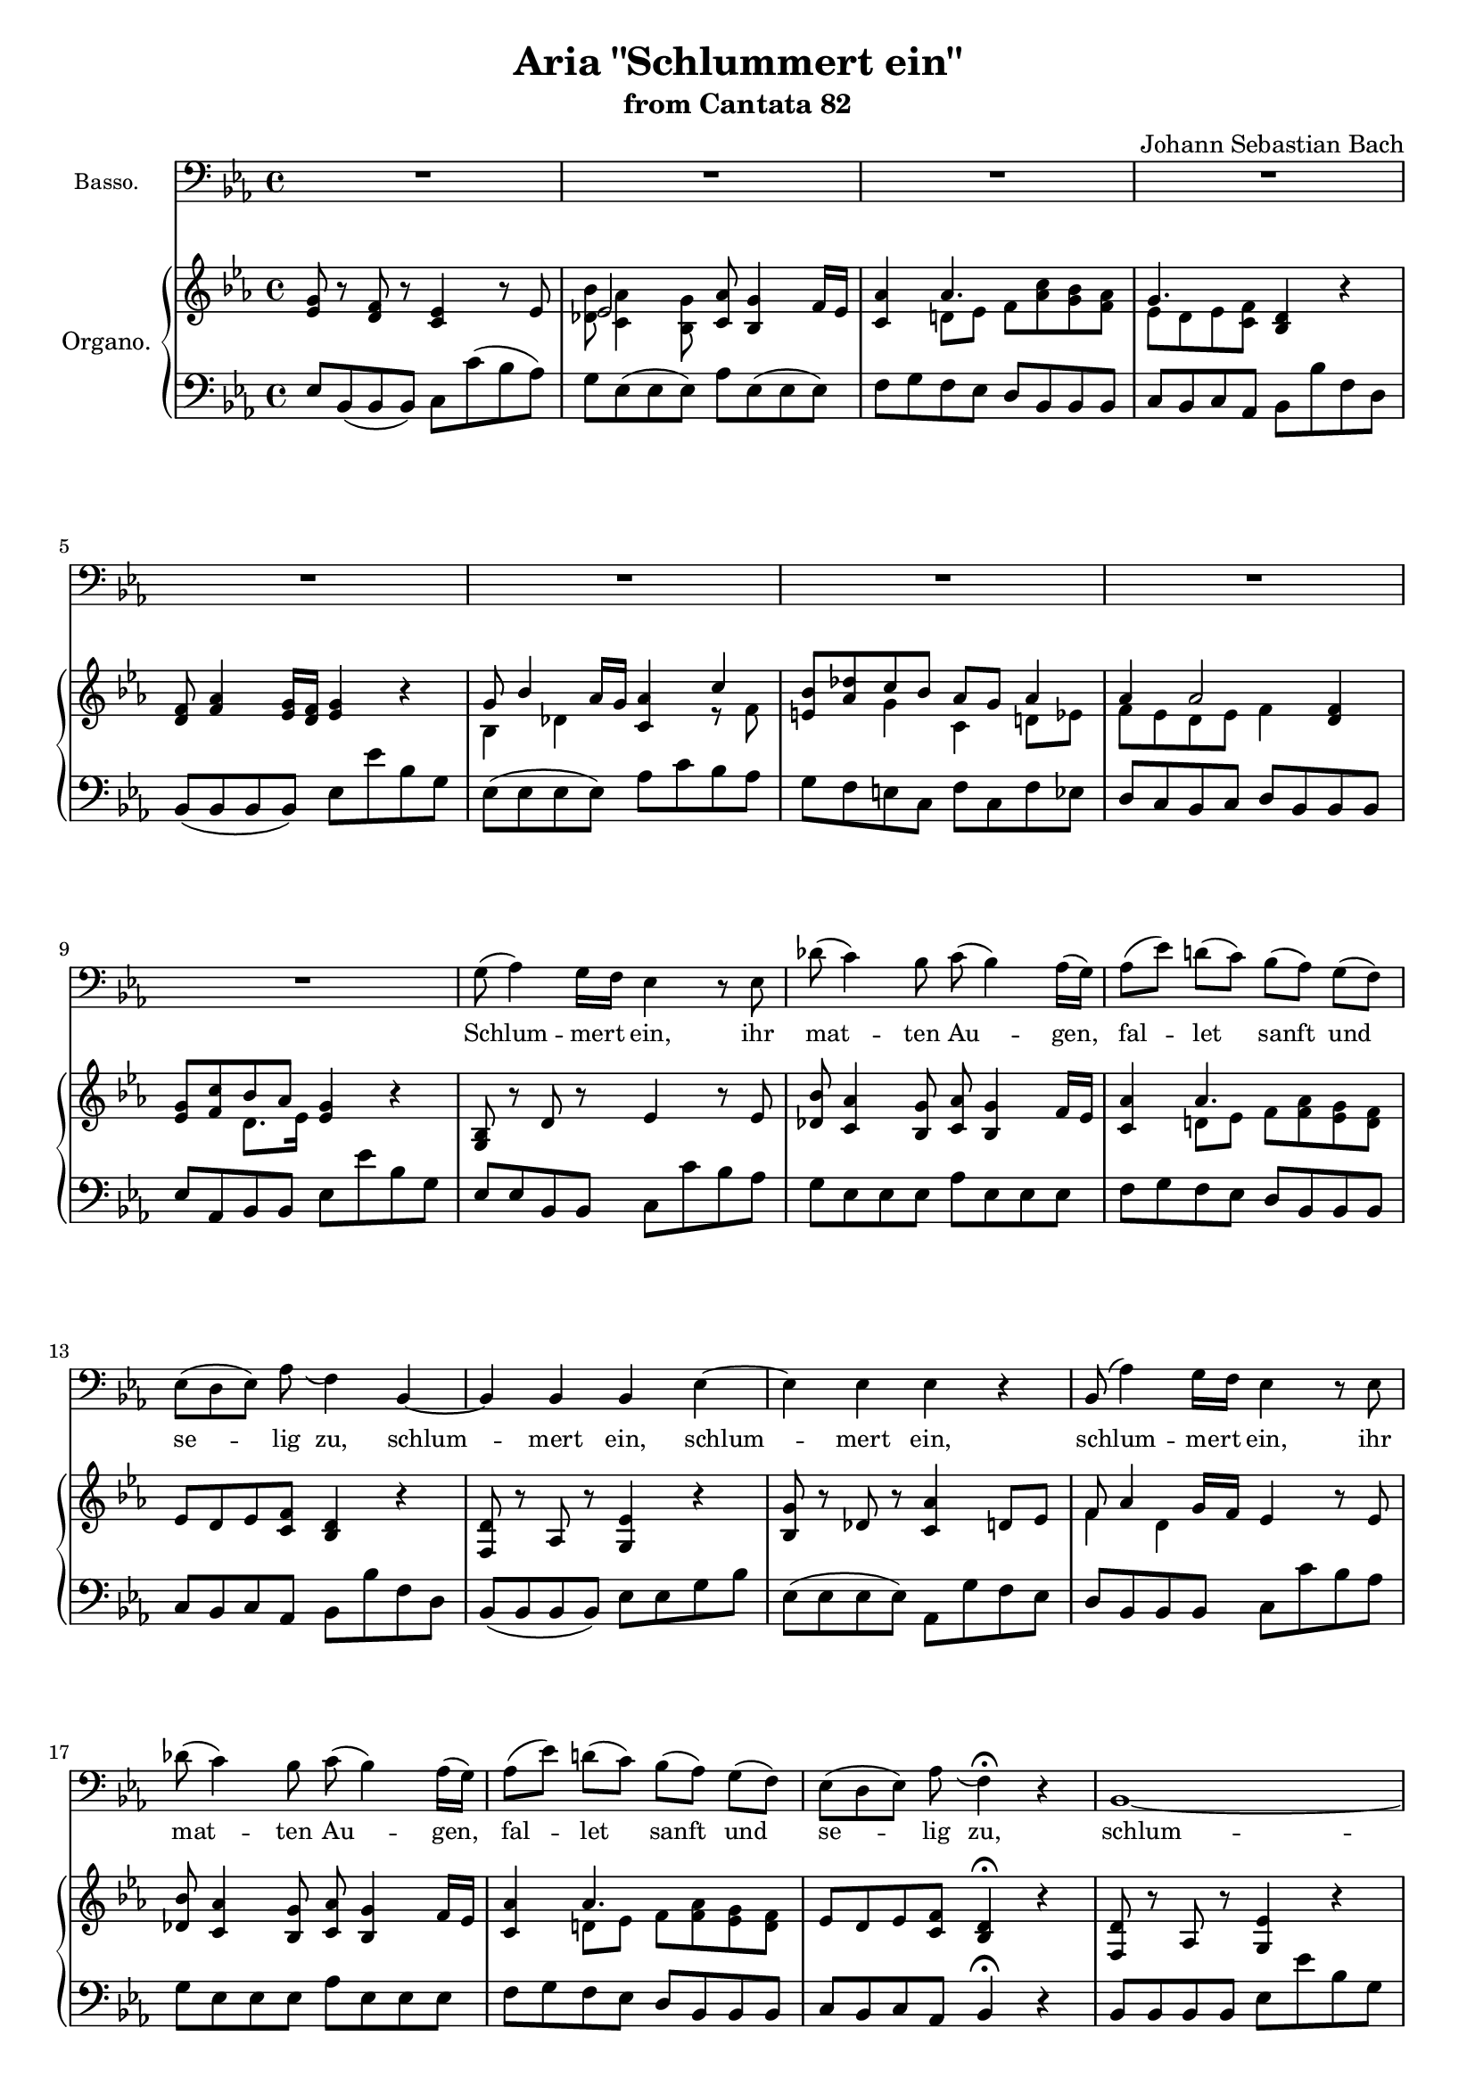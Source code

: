 \version "2.12.0"
% #(set-global-staff-size 16)
\paper {
  ragged-last-bottom = ##f
}

\header {
  title = "Aria \"Schlummert ein\""
  subtitle = "from Cantata 82"
  composer = "Johann Sebastian Bach"
}

global = {
  \key es \major
  \time 4/4
  #(set-accidental-style 'modern)
  \set beatLength = #(ly:make-moment 1 2)
  \set Score.skipBars = ##t
}

apup = #(define-music-function (parser location note) (ly:music?)
#{
  \once \override Slur #'extra-offset = #'(-.6 . 1)
  \once \override Slur #'rotation = #'(-10 0 0)
  \hideNotes \appoggiatura $note \unHideNotes 
#})

violinoOne = \relative c'' {
  \global
  g8( as4) g16 f es4 r8 es |
  des'( c4) bes8 c( bes4) as16 g |
  as8( es') d( c) bes( as) g( f) |
  es( d) es( as) \apup g4 f4  r |
  % bar 5
  f8( as4) g16 f g4 r |
  bes,8( des4) c16 bes c4 r8 f |
  e( des') c( bes) \apup bes4 as8( g) as4~ |
  as8 (es d\trill c) bes( d f as) |
  g( f) d( es) es2~ |
  % bar 10
  es4 d es2~ |
  es1 |
  c4 as'2 d,4 |
  es4. f8 d4 r |
  d'8(\p f4) es16 d es8( c) bes( as) |
  % bar 15
  g( bes4) as16 g as8 c( d es) |
  f( as,4) g16 f es4 r8 es |
  des'( c4) bes8 c( bes4) as16 g |
  as8( es') d( c) bes( as) g( f) |
  es( d) es( as) \apup g4 f4\fermata  r |
  % bar 20
  f8( as4) g16 f g4 r |
  bes,8( des4) c16 bes c4 r8 f |
  e( des') c( bes) as(\trill g) as4~ |
  as8 es( d c) bes( d f as) |
  g( f) d( es) es( des) r des |
  % bar 25
  des( c) r c c( bes)\fermata r4 |
  R1 |
  R1 |
  g'8(\f as4) g16 f es4 r8 es |
  des'( c4) bes8 c( bes4) as16 g |
  % bar 30
  as8( es') d( c) bes( as) g( f) |
  es( d) es( as) \apup g4 f4  r |
  f8( as4) g16 f g4 r |
  bes,8( des4) c16 bes c4 r8 f |
  e( des') c( bes) as( g) as4~ |
  % bar 35
  as8 (es d c) bes( d f as) |
  g( f) d( es) es2\fermata | % FINE.
  R1*12 |
  g8(\p as4) g16 f es4 r8 es |
  % bar 50
  des'( c4) bes8 c( bes4) as16 g |
  as8( es') d( c) bes( as) g( f) |
  es( d) es( as) \apup g4 f4  r |
  f8( as4) g16 f g8 es( d c) |
  bes( des4) c16 bes c8 c'( d es) |
  % bar 55
  f( as,4) g16 f es4 r8 es |
  des'( c4) bes8 c( bes4) as16 g |
  as8( es') d( c) bes( as) g( f) |
  es( d) es( as) \apup g4 f4\fermata  r |
  f8( as4) g16 f g4 r |
  % bar 60
  bes,8( des4) c16 bes c4 r8 f |
  e( des') c( bes) as( g) as4~ |
  as8 es( d c) bes( d f as) |
  g( f) d( es) es( des) r des |
  des( c) r c c( bes)\fermata r4 |
  % bar 65
  R1 |
  r2 bes16(\pp c des4) c16( bes) |
  c8 c'16( bes as[ g f es]) d( es f4) es16( d) |
  es4 r r2 |
  R1*4 |
  % bar 73
  r2 c'16(\pp des es4) des16( c) |
  des4 r g,16( as bes4) as16( g) |
  % bar 75
  as2~ as8 des16(\f c bes[ as g f]) |
  e'8( f) f,( bes) as( g) e( f) |
  f\p as c4~ c8 bes( g as) |
  bes2~ bes8 as( e f) |
  g2~ g8 f f'( es) |
  % bar 80
  d( es) f4~ f8 b,( c d) |
  g, r r4 r2 |
  r g16(\p as bes4) as16( g) |
  as4 r d,16( es f4) es16( d) |
  es1~\pp |
  % bar 85
  es8( des) des( c) c2 |
  \bar "|."
}

violinoTwo = \relative c' {
  \global
  es4 d es2~ |
  es1 |
  c4 as'~ as8 c( bes as) |
  g4. f8 \apup es4 d4 r |
  % bar 5
  d8( f4) es16 d es4 r |
  g,8( bes4) as16 g as2 |
  bes4 c~ c d8( es) |
  f1 |
  es8 c bes bes bes2~ |
  % bar 10
  bes4 as g4. as8 |
  bes8( c4) des8 c( es) g4~ |
  g8 c,( d es) f2 |
  c bes4 r |
  f'8(\p as4) g16 f g8( as) g( f) |
  % bar 15
  es8( des4) c16 bes c8 es( f g) |
  as( f4) es16 d es2~ |
  es1 |
  c4 as'~ as8 c( bes as) |
  g4. f8 \apup es4 d4\fermata r |
  % bar 20
  d8( f4) es16 d es4 r |
  g,8( bes4) as16 g as2 |
  bes4 c~ c d8( es) |
  f1 |
  es8 c bes bes bes4 r8 bes |
  % bar 25
  bes( as) r as as( g)\fermata r4 |
  R1 |
  R1 |
  es'4\f d es2~ |
  es1 |
  % bar 30
  c4 as'~ as8 c( bes as) |
  g4. f8 \apup es4 d4 r |
  d8( f4) es16 d es4 r |
  g,8( bes4) as16 g as2 |
  bes4 c~ c d8( es) |
  % bar 35
  f1 |
  es8 c bes bes bes2\fermata |
  R1*12 |
  es4\p d es2~ |
  % bar 50
  es1 |
  c4 as'~ as8 c( bes as) |
  g4. f8 \apup es4 d4 r |
  d8( f4) es16 d es8( c) bes( as) |
  g( bes4) as16 g as8 es'( f g) |
  % bar 55
  as( f4) es16 d es2~ |
  es1 |
  c4 as'~ as8 c( bes as) |
  g4. f8 \apup es4 d4\fermata r |
  d8( f4) es16 d es4 r |
  % bar 60
  g,8( bes4) as16 g as2 |
  bes4 c2 d8( es) |
  f1 |
  es8 c bes bes bes4 r8 bes |
  bes( as) r as as( g)\fermata r4 |
  % bar 65
  R1 |
  r2 g16(\pp as bes4) as16( g) |
  as2~ as8 d4 bes16( as) |
  bes4 r r2 |
  R1*4 |
  % bar 73
  r2 a'16(\pp bes c4) bes16( a) |
  bes4 r e,16( f g4) f16( e) |
  % bar 75
  f2~ f8 f16(\f es des[ c bes as]) |
  g8 c f4~ f8 des c c |
  c4\p r8 f f4 r8 f~ |
  f des es4~ es8 f( g as) |
  bes4 r8 e, c2~ |
  % bar 80
  c8 b c f d4 es8( f) |
  g8 r r4 r2 |
  r e16(\p f g4) f16( e) |
  f4 r b,16( c d4) c16( b)|
  c2\pp bes |
  % bar 85
  as8( bes) bes( as) as2 |
  \bar "|."
}

viola = \relative c' {
  \global
  bes4 bes g4. c8 |
  bes( as4) g8 as( g4) bes8 |
  f'2. d4 |
  es4. c8 bes4 r |
  % bar 5
  f' d bes2~ |
  bes4 g es c' |
  bes8( as) g4 f8( es) d( c) |
  bes'1~ |
  bes8 as4( g8) g2~ |
  % bar 10
  g4 f c'2 |
  bes8( as4) g8 as( g) bes4 |
  as4. g8 f4 bes8( as) |
  g4. c,8 f4 r |
  f'\p d bes r |
  % bar 15
  bes g es r |
  bes' d8 bes g4. c8 |
  bes( as4) g8 as( g4) bes8 |
  f'2. d4 |
  % bar 20
  es4. c8 bes4\fermata r |
  f' d bes2~ |
  bes4 g es c' |
  bes8( as) g4 f8( es) d( c) |
  bes'1~ |
  % bar 25
  bes8 as4( g8) g4 r8 g |
  g( es) r es es4\fermata r |
  R1 |
  R1 |
  bes'4\f bes g4. c8 |
  % bar 30
  bes( as4) g8 as( g4) bes8 |
  f'2. d4 |
  es4. c8 bes4 r |
  f' d bes2~ |
  bes4 g es c' |
  % bar 35
  bes8( as) g4 f8( es) d( c) |
  bes'1~ |
  bes8 as4( g8) g2\fermata |
  R1*12 |
  bes4\p bes g4. c8 |
  % bar 50
  bes( as4) g8 as( g4) bes8 |
  f'2. d4 |
  es4. c8 bes4 r |
  f' d bes2~ |
  bes4 g as8 g( as bes) |
  f d'4 bes8 g4. c8 |
  % bar 55
  bes( as4) g8 as( g4) bes8 |
  f'2. d4 |
  es4. c8 bes4\fermata r |
  f' d bes2~ |
  bes4 g es c' |
  % bar 60
  bes8( as) g4 f8( es) d( c) |
  bes'1~ |
  bes8 as4( g8) g4 r8 g |
  g( es) r es es4\fermata r |
  R1 |
  % bar 65
  r2 bes'4\pp g |
  es2 f16( g as4) g16( f) |
  g4 r r2
  R1*4 |
  % bar 73
  r2 r8 f(\pp a c) |
  f4 r r8 e,( g c) |
  % bar 75
  f as16(\f g f[ es des c]) des8( bes) f( d') |
  c4. bes8 c( des) g,( as) |
  as4\p r8 c des4 r8 f |
  bes,4 es, as8( c) bes( as) |
  g4 r8 c c,4 r8 g' |
  % bar 80
  as8( g) f( as) g( d') c( b) |
  c8 r r4 r2 |
  r r8 e,( g c) |
  f4 r r8 d( b g) |
  c,4.\pp des8 es4 g |
  % bar 85
  as8( f) g( es) es2 |
  \bar "|."
}

continuo = \relative c {
  \global
  es8-. bes( bes bes) c-. c'( bes as) |
  g-. es( es es) as-. es( es es) |
  f-. g( f es) d-. bes( bes bes) |
  c( bes) c( as) bes bes' f d |
  % bar 5
  bes-. bes( bes bes) es, es' bes g |
  es-. es( es es) as-. c( bes as) |
  g( f e ) c-. f-. c'( f es) |
  d( c) bes( c) d-. bes( bes bes) |
  es-. as,( bes) bes es, es' bes g |
  % bar 10
  es( es) bes'( bes) c,-. c'( bes as) |
  g-. es( es es) as-. es( es es) |
  f'-. g( f es) d-. bes( bes bes) |
  c( bes) c( as) bes bes' f d |
  bes-. bes( bes bes) es es, g bes |
  % bar 15
  es-. es,( es es) as-. g'( f es) |
  d-. bes( bes bes) c-. c'( bes as) |
  g-. es( es es) as-. es( es es) |
  f-. g( f es) d-. bes( bes bes) |
  c( bes) c( as) bes4\fermata r |
  % bar 20
  bes8-. bes( bes bes) es, es' bes g |
  es-. es( es es) as-. c( bes as) |
  g( f e ) c-. f-. c'( f es) |
  d( c) bes( c) d-. bes( bes bes) |
  es-. as,( bes) bes es, es' bes g |
  % bar 25
  es es' c as es4\fermata r |
  as'8( g) f( es) d( c) d( bes) |
  g c as bes es es, g bes |
  es-. bes( bes bes) c-. c'( bes as) |
  g-. es( es es) as-. es( es es) |
  % bar 30
  f-. g( f es) d-. bes( bes bes) |
  c( bes) c( as) bes bes' f d |
  bes-. bes( bes bes) es, es' bes g |
  es-. es( es es) as-. c( bes as) |
  g( f e ) c-. f-. c'( f es) |
  % bar 35
  d( c) bes( c) d-. bes( bes bes) |
  es-. as,( bes) bes es,\fermata es' bes g |
  es es'( d c) d-. bes( a g) |
  c-. f,( g a) bes bes' f d |
  bes-. d( c bes) a a' d, g |
  % bar 40
  c,( d) es( c) d( c) bes( a) |
  g g' es c f, f' c a |
  f f' d bes es, es' bes g |
  es es' a, c d( c bes) es |
  d c d d, g a bes c~ |
  % bar 45
  c bes es, d c-. c'( bes a) |
  g( a) b( c) d g b, g |
  c-. bes( a g) fis d g c |
  d( c d) d,-. g-. bes( c d) |
  es-. bes( bes bes) c-. c'( bes as) |
  % bar 50
  g-. es( es es) as-. es( es es) |
  f-. g( f es) d-. bes( bes bes) |
  c( bes) c( as) bes bes' f d |
  bes-. bes( bes bes) es es, g bes |
  es-. es,( es es) as-. g'( f es) |
  % bar 55
  d-. bes( bes bes) c-. c'( bes as) |
  g-. es( es es) as-. es( es es) |
  f-. g( f es) d-. bes( bes bes) |
  c( bes) c( as) bes4\fermata r |
  bes8-. bes( bes bes) es, es' bes g |
  % bar 60
  es-. es( es es) as-. c( bes as) |
  g( f e ) c-. f-. c'( f es) |
  d( c) bes( c) d-. bes( bes bes) |
  es-. as,( bes) bes es, es' bes g |
  es es' c as es4\fermata r |
  % bar 65
  as'8-. g( f es) d( c) d( bes) |
  g c as bes es es, g bes |
  es es, as c es-. es,( es es) |
  es-. es( es es) es-. es'( d c) |
  b-. b( b b) c-. c'( bes as) |
  % bar 70
  g-. g( g g) as-. as,( bes c) |
  des-. c( bes as) es' bes( g f) |
  e-. e( e e) f-. es'( des c) |
  bes b( c) c, f4 r |
  r8 f' des bes f4 r |
  % bar 75
  r8 c'' as f bes,-. bes( bes bes) |
  bes( as) des( des) c( bes c) c-. |
  f-. f,( f f) bes-. f'( bes as) |
  g-. g,( g g) as-. as'( g f) |
  e-. c( c c) f c as c |
  % bar 80
  f( g as) f-. g-. f( es d) |
  c( bes) as( g) f( es) d( c) |
  as' f( g) g c,4 r |
  r8 c' as f c4 r |
  r8 c'(\pp bes as) g-. es( es es) |
  as des es es, as2 |
  \bar "|."
}

organoLeft = \relative c {
  \global
  es8 bes( bes bes) c c'( bes as) |
  g es( es es) as es( es es) |
  f g f es d bes bes bes |
  c bes c as bes bes' f d |
  % bar 5
  bes( bes bes bes) es es' bes g |
  es( es es es) as c bes as |
  g f e c f c f es |
  d c bes c d bes bes bes |
  es as, bes bes es es' bes g |
  % bar 10
  es es bes bes c c' bes as |
  g es es es as es es es |
  f g f es d bes bes bes |
  c bes c as bes bes' f d |
  bes( bes bes bes) es es g bes |
  % bar 15
  es,( es es es) as, g' f es |
  d bes bes bes c c' bes as |
  g es es es as es es es |
  f g f es d bes bes bes |
  c bes c as bes4\fermata r |
  % bar 20
  bes8 bes bes bes es es' bes g |
  es( es es es) as c bes as |
  g f e c f c f es |
  d c bes c d bes bes bes |
  es as, bes bes es es' bes g |
  % bar 25
  es es' c as es4\fermata r |
  as8 g f es d c d bes |
  g c as bes es es' g, bes |
  es, bes bes bes c c' bes as |
  g es es es as es es es |
  % bar 30
  f g f es d bes bes bes |
  c bes c as bes bes' f d |
  bes bes bes bes es es' bes g |
  es es es es as c bes as |
  g f e c f c f es |
  % bar 35
  d c bes c d bes bes bes |
  es as, bes bes es\fermata es' bes g |
  es es d c d bes a g |
  c f, g a bes bes' f d |
  bes d c bes a a' d, g |
  % bar 40
  c, d es c d c bes a |
  g g' es c f, f' c a |
  f f' d bes es es' bes g |
  es es' a, c d, c bes es |
  d c d d, g a bes c~ |
  % bar 45
  c bes es d c c' bes a |
  g a b c d g, b g |
  c bes a g fis d g c, |
  d c d d, g bes c d |
  es bes bes bes c c' bes as |
  % bar 50
  g es es es as es es es |
  f g f es d bes bes bes |
  c bes c as bes bes' f d |
  bes bes bes bes es es' g, bes |
  es, es es es as g f es |
  % bar 55
  d bes bes bes c c' bes as |
  g es es es as es es es |
  f g f es d bes bes bes |
  c bes c as bes4\fermata r |
  bes8( bes bes bes) es es' bes g |
  % bar 60
  es( es es es) as c bes as |
  g f e c f c f es |
  d c bes c d bes bes bes |
  es as, bes bes es es' bes g |
  es es' c as es4\fermata r |
  % bar 65
  as8 g f es d c d bes |
  g c as bes es es' g, bes |
  es, es' as, c es, es es es |
  es es es es es es d c |
  b b b b c c' bes as |
  % bar 70
  g g g g as as, bes c |
  des c bes as es' bes' g f |
  e e e e f es des c |
  bes b c c f,4 r |
  r8 f' des bes f4 r |
  % bar 75
  r8 c'' as f bes, bes bes bes |
  bes as des des c bes c c |
  f f, f f bes f' bes as |
  g g, g g as as' g f |
  e c c c f c as c |
  % bar 80
  f g as f g f es d |
  c bes as g f es' d c |
  as' f g g, c4 r |
  r8 c' as f c4 r |
  r8 c'\pp bes as g es es es |
  as des, es es, as2 |
  \bar "|."
}

organoRight = \relative c' {
  \global 
  <es g>8 r <d f> r <c es>4 r8 es |
  << es2 \\ { <des bes'>8 <c as'>4 <bes g'>8 } >>
  <c as'> <bes g'>4 f'16 es |
  <c as'>4 << as'4. \\ { d,8 es f <as c> <g bes> <f as> } >> |
  << g4. \\ { es8 d es <c f> } >> <bes d>4 r |
  % bar 5
  <d f>8 <f as>4 <es g>16 <d f> <es g>4 r |
  << { g8 bes4 as16 g } \\ { bes,4 des } >>
  <c as'> << c'4 \\ { r8 f, } >> |
  << { <e bes'> <as des> c bes as g as4 } \\ { s4 g c, d8 es } >> |
  << { as4 as2 <f d>4 } \\ { f8 es d es f4 } >> |
  << { <es g>8 <f c'> bes as } \\ { s4 d,8. es16 } >> <es g>4 r |
  % bar 10
  <g, bes>8 r d' r es4 r8 es |
  <des bes'>8 <c as'>4 <bes g'>8 <c as'> <bes g'>4 f'16 es |
  <c as'>4 << as'4. \\ { d,8 es f <f as> <es g> <d f> } >> |
  es8 d es <c f> <bes d>4 r |
  <f d'>8 r as r <g es'>4 r |
  % bar 15
  <bes g'>8 r des r <c as'>4 d8 es |
  << { f8 as4 g16 f } \\ { f4 d } >> es4 r8 es |
  <des bes'>8 <c as'>4 <bes g'>8 <c as'> <bes g'>4 f'16 es |
  <c as'>4 << as'4. \\ { d,8 es f <f as> <es g> <d f> } >> |
  es8 d es <c f> <bes d>4\fermata r |
  % bar 20
  <f d'>8 r as r <g es'>4 r |
  << { g'8 bes4 as16 g } \\ { bes,4 des } >>
  <c as'> << c'4 \\ { r8 f, } >> |
  << { <e bes'> <as des> c bes as g as4 } \\ { s4 g c, d8 es } >> |
  << { as4 as2 <f d>4 } \\ { f8 es d es f4 } >> |
  << { <es g>8 <f c'> bes as } \\ { s4 d,8. es16 } >> <es g>4 r8 <g des'> |
  % bar 25
  <g des'>( <as c>) r <es as c> <es as c>( <des g bes>)\fermata r4 |
  <c es>8 r <f as> r << { f es f d } \\ <bes as>4 >> |
  << { es4. } \\ { bes8 as c <bes d> } >> <g bes es>4 r |
  <es' g>8 r d r <c es>4 r8 es |
  << es2 \\ { <des bes'>8 <c as'>4 <bes g'>8 } >>
  <c as'> <bes g'>4 f'16 es |
  % bar 30
  <c as'>4 << as'4. \\ { d,8 es f <as c> <g bes> <f as> } >> |
  << g4. \\ { es8 d es <c f> } >> <bes d>4 r |
  <d f>8 <f as>4 <es g>16 <d f> <es g>4 r |
  << { g8 bes4 as16 g } \\ { bes,4 des } >>
  <c as'> << c'4 \\ { r8 f, } >> |
  << { <e bes'> <as des> c bes as g as4 } \\ { s4 g c, d8 es } >> |
  % bar 35
  << { as4 as2 <f d>4 } \\ { f8 es d es f4 } >> |
  << { <es g>8 <f c'> bes as } \\ { s4 d,8. es16 } >> <es g>4\fermata r |
  << { s8 g4 a8 bes f4 g8~ | g a bes c f,4 } \\
    { g8 g f es f d c bes | es2~ es8[ d] } >> r4 |
  << { f4 g } \\ { d4. d8 } >> <c fis>4 <c fis>8 <bes g'> |
  % bar 40
  es <d fis> <c g'> es << { fis4 g8 <fis! a> } \\ d4. >> |
  <g bes>4 g8 <es bes'> <es a^~>2 |
  <d a'>4 f8 <d a'> <d g>4. r8 |
  <g c> << { c4 a4 a8 d g, } \\ { g4. fis4 g } >> |
  <g bes>4 <fis a> g d8 es |
  % bar 45
  << { fis8 g4.~ \voiceTwo <es g>8[ <d fis>] } \\
    { d4 c8 d \voiceOne a'4 } >> <g d'>8 <fis c'> |
  << { b8 c d c b d g,4~ } \\ f1~ >> |
  << { g4 a8 bes c4 bes8 a } \\ { f8 e fis g a4 g } >> |
  <g bes>4 <fis a> << { g8 bes8.[ as16 g f] } \\ { r8 d es r } >> |
  <es g>8 r <d f> r <c es>4 r8 es |
  % bar 50
  << es2 \\ { <des bes'>8 <c as'>4 <bes g'>8 } >>
  <c as'> <bes g'>4 f'16 es |
  <c as'>4 << as'4. \\ { d,8 es f <as c> <g bes> <f as> } >> |
  << g4. \\ { es8 d es <c f> } >> <bes d>4 r |
  <f d'>8 r as r <g es'>4 r |
  << { g'8 bes4 as16 g as2 } \\ { bes,4 des c d8 es } >>
  % bar 55
  <f bes>8 r <f as> r <es g>4 r8 es |
  <des bes'>8 <c as'>4 <bes g'>8 <c as'> <bes g'>4 f'16 es |
  <c as'>4 << as'4. \\ { d,8 es f <f as> <es g> <d f> } >> |
  es8 d es <c f> <bes d>4\fermata r |
  <f d'>8 r as r <g es'>4 r |
  % bar 60
  << { g'8 bes4 as16 g } \\ { bes,4 des } >>
  <c as'> << c'4 \\ { r8 f, } >> |
  <e bes'> <as des> <g c> <e bes'> << { as g as4~ } \\ { c, d8 es } >> |
  << { as4 as2 <f d>4 } \\ { f8 es d es f4 } >> |
  << { <es g>8 <f c'> bes as } \\ { s4 d,8. es16 } >> <es g>4 r8 <g des'> |
  <g des'>( <as c>) r <es as c> <es as c>( <des g bes>)\fermata r4 |
  % bar 65
  <c es>8 r <f as> r << { f es f d } \\ <bes as>4 >> |
  << { es4. } \\ { bes8 as c <bes d> } >> <g bes es>
  -\tweak #'self-alignment-X #CENTER _\markup \concat { ( \dynamic pp ) }
  <bes des>4 <as c>8 |
  <as c>2 <as bes d> |
  <g bes es> << f'2 \\ { <as, c>4 b8 c } >> |
  << { as'4. g8~ <g c,>4 } \\ { <d f~>2 f8[ es] } >> r4 |
  % bar 70
  <bes es>4. <des es>8 <des es> c des es |
  << { s es4 as8 as g4 as8 } \\ { f8 es des c bes4 r } >> |
  \mergeDifferentlyDottedOn
  <des g>8 <g bes>4 <c, g'>8 << { as'4. as8 } \\ { as g f es } >> |
  << { g8 <as, f'>4 <g e'>8 } \\ { des' d c4 } >> <a c>4 r |
  r8 <bes des>4 <bes des>8 <bes e g>4 r |
  % bar 75
  r8 <f' as>4 <f as>8 << { as4 g8 f } \\ des2 >> |
  << { e8 f4. } \\ { c bes8 } >> <as c f> r <g e'> r |
  <as c f>4 r8 <c f as> <des as'>4 g8 <f as> |
  << { bes2~ bes8 as r4 } \\ { f es des8 c bes as } >> |
  <c g'>4 r8 <g' bes> << { bes8[ as] } \\ f4 >> r8 <g es'> |
  % bar 80
  <as d> <g b> <f c'> <as d> <g b>4 g8 f |
  << { g4 f8 es } \\ { f16 es d8 c4 } >> d8 c f es |
  << { c d d4 } \\ { c4 c8 b } >> <c e>4 r |
  <f as>4 r <b, d f> r |
  r8 << { as' g <f des~> <es des> } \\ es4 >> r8 <des g> r |
  <c es>8 <des f> <g, bes>4 <as c>2 |
  \bar "|."
}

basso = \relative c' {
  \global
  \autoBeamOff
  R1*9 |
  g8( as4) g16[ f] es4 r8 es |
  des'( c4) bes8 c( bes4) as16[( g]) |
  as8([ es']) d[( c]) bes[( as]) g[( f]) |
  es[( d es]) as \apup g4 f4 bes,~ |
  bes bes bes es~ |
  es es es r |
  bes8( as'4) g16[ f] es4 r8 es |
  des'( c4) bes8 c( bes4) as16[( g]) |
  as8([ es']) d[( c]) bes[( as]) g[( f]) |
  es[( d es]) as \apup g4 f4\fermata r |
  bes,1~\melisma |
  bes16[ c] des4\melismaEnd c8 c4 r8 f |
  e[ des'] c[ bes] as[ g] as4~ |
  as8 es[ d] c bes[ d] f[ as] |
  g[ f] d[ es] es2~\melisma |
  es~ es8[ des]\fermata\melismaEnd r4 |
  c'16[ bes as8]~ as16[ g f8]~ f es16[ d] c8[ bes]~ |
  bes as'16[ g] c[ bes] as[ g] \appoggiatura f8 es4 r |
  R1*9 |
  g4. a8 bes( f4) g8 |
  es a[ bes c] es,4( d8) r |
  d'4. g,8 fis16[ a c8] r bes |
  a[ fis] g[ a] d,4 r |
  r8 bes'16[( a bes8]) es es[ c] \apup bes4 a4 |
  r8 a16[( g a8]) d d[ bes] \apup a4 g4 |
  r8 c16[( bes c8]) a fis a d c |
  bes4( a)\trill g d'8 g, |
  fis g c bes es,[ d] g16[( a]) bes[( c]) |
  d8 f, g as c,[ b] f'4~ |
  f8 e fis g d[( c']) bes[ a] |
  g4( fis8.[\trill g16]) g4 r |
  %%
  g8( as4) g16[ f] es2~ |
  es2. r4 |
  R1 |
  r2 r4 bes~ |
  bes bes bes es~ |
  es es es r |
  bes8( as'4) g16[ f] es4 r8 es |
  des'( c4) bes8 c( bes4) as16[( g]) |
  as8([ es']) d[( c]) bes[( as]) g[( f]) |
  es[( d es]) as \apup g4 f4\fermata r |
  bes,1~\melisma |
  bes16[ c] des4\melismaEnd c8 c4 r8 f |
  e[( des']) c[ bes] as[ g] as4~ |
  as8 es[ d] c bes[ d] f[ as] |
  g[ f] d[ es] es2~\melisma |
  es~ es8[ des]\fermata\melismaEnd r4 |
  c'16[ bes as8]~ as16[ g f8]~ f es16[ d] c8[ bes]~ |
  bes as'16[ g] c[ bes] as[ g] \appoggiatura f8 es4 r |
  R1 |
  g4. as8 f4. f8 |
  d'[( b]) as[ g] f[ d] es4 |
  r8 es16[( f g8]) bes des[( c]) r c |
  f,( g4) as8 as( g4) as8 |
  bes16[( c des8])~ des c16[ bes] as[( g bes8])~ bes as |
  g16[( bes as8.]) g16[ f e] f2~ |
  f1~ |
  f4 r r2 |
  R1 |
  as4. f8 \apup es4 des4. c8 |
  des[( bes']) g[( es]) des[( c]) c4 |
  r8 c16[( d e8]) g bes[( as]) r g |
  f[ es'] d[ c] b16[ c d8] g, f~ |
  f16[ es d8]~ d16[ es] c8 as'16[ g f8]~ f16[ b] c8 |
  c,8.[( f16]) d8.[\trill c16] c2~ |
  c1~ |
  c8 as'[(\p g]) f es[( g]) bes[( des]) |
  c[( bes]) g[( as]) as2 |
  \bar "|."
}

bassoText = \lyricmode {
  Schlum -- mert ein,
  ihr mat -- ten Au -- gen,
  fal -- let sanft und se -- lig zu,
  schlum -- mert ein,
  schlum -- mert ein,
  schlum -- mert ein,
  ihr mat -- ten Au -- gen,
  fal -- let sanft und se -- lig zu,
  schlum -- mert ein,
  ihr mat -- ten Au -- gen, __
  fal -- let sanft und se -- lig zu, __
  fal -- let sanft __ und se -- lig zu.
  Welt, ich blei -- be nicht mehr hier,
  hab' ich doch kein Theil an dir,
  das der See -- le könn -- te tau -- gen,
  das der See -- le könn -- te tau -- gen;
  Welt, ich blei -- be nicht mehr hier,
  hab' ich doch kein Theil an dir,
  das __ der See -- le könn -- te tau -- gen.
  Schlum -- mert ein, __
  schlum -- mert ein,
  schlum -- mert ein,
  schlum -- mert ein,
  ihr mat -- ten Au -- gen,
  fal -- let sanft und se -- lig zu,
  schlum -- mert ein,
  ihr mat -- ten Au -- gen, __
  fal -- let sanft und se -- lig zu, __
  fal -- let sanft __ und se -- lig zu.
  Hier muss ich das E -- lend bau -- en,
  a -- ber dort, dort werd' ich schau -- en
  sü -- ssen Frie -- den, stil -- le Ruh'; __
  hier muss ich das E -- lend bau -- en,
  a -- ber dort, dort werd' ich schau -- en
  sü -- ssen Frie -- den, stil -- le Ruh', __
  sü -- ssen Frie -- den, stil -- le Ruh'.
}

marks = {
  s1*35
  s2 \mark \markup \italic Fine. s
  s1*47
  \once \override Score.RehearsalMark #'self-alignment-X = #LEFT
  \mark \markup \bold Adagio.
  s1*2
  \once \override Score.RehearsalMark #'break-visibility = #end-of-line-visible
  \once \override Score.RehearsalMark #'self-alignment-X = #RIGHT
  \mark \markup \italic { Da Capo. }
}

violinoOnePart = \new Staff \with {
  instrumentName = #"Violino I."
} \new Voice << \violinoOne \marks >>

violinoTwoPart = \new Staff \with {
  instrumentName = #"Violino II."
} \new Voice << \violinoTwo \marks >>

violaPart = \new Staff \with {
  instrumentName = #"Viola."
} \new Voice << \clef alto \viola \marks >>

continuoPart = \new Staff \with {
  instrumentName = #"Continuo."
} \new Voice << \clef bass \continuo \marks >>

bassoPart = <<
  \new Staff \with {
    instrumentName = #"Basso."
  } \new Voice = "basso" << \clef bass \basso \marks >>
  \new Lyrics \lyricsto "basso" \bassoText
>>

bassoPartSmall = <<
  \new Staff \with {
    instrumentName = #"Basso."
    fontSize = #-1
    \override StaffSymbol #'staff-space = #(magstep -1)
  } \new Voice = "basso" << \clef bass \basso \marks >>
  \new Lyrics \with {
    fontSize = #-1
  } \lyricsto "basso" \bassoText
>>

organoPart = \new PianoStaff \with {
  instrumentName = #"Organo."
} <<
  \new Staff \with {
    \consists "Mark_engraver"
    fontSize = #-1
  } \new Voice << \organoRight \marks >>
  \new Staff { \clef bass \organoLeft }
>>

\layout {
  \context {
    \Score
    \override PaperColumn #'keep-inside-line = ##t 
  }
  \context {
    \Lyrics
    lyricMelismaAlignment = #-0.7
  }
  \context {
    \Voice
    beatLength = #(ly:make-moment 1 2)
  }
}


% \book { \score { \continuoPart } }
% \book { \score { \violinoOnePart } }
% \book { \score { \violinoTwoPart } }
% \book { \score { \violaPart } }
#(set-global-staff-size 18)
\paper { between-system-padding = #0 }
\layout { system-count = #20 }
\score {
  <<
    \bassoPartSmall
    \organoPart
  >>
}

  